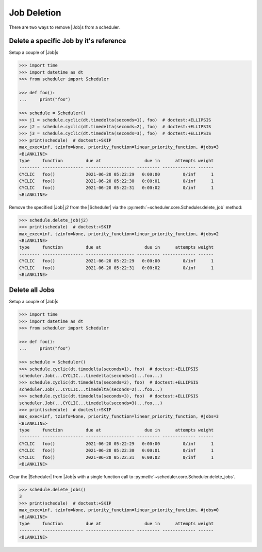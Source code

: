 Job Deletion
============

There are two ways to remove |Job|\ s from a scheduler.

Delete a specific Job by it's reference
---------------------------------------

Setup a couple of |Job|\ s

.. code-block:: pycon

    >>> import time
    >>> import datetime as dt
    >>> from scheduler import Scheduler

    >>> def foo():
    ...     print("foo")

    >>> schedule = Scheduler()
    >>> j1 = schedule.cyclic(dt.timedelta(seconds=1), foo)  # doctest:+ELLIPSIS
    >>> j2 = schedule.cyclic(dt.timedelta(seconds=2), foo)  # doctest:+ELLIPSIS
    >>> j3 = schedule.cyclic(dt.timedelta(seconds=3), foo)  # doctest:+ELLIPSIS
    >>> print(schedule)  # doctest:+SKIP
    max_exec=inf, tzinfo=None, priority_function=linear_priority_function, #jobs=3
    <BLANKLINE>
    type     function         due at                 due in      attempts weight
    -------- ---------------- ------------------- --------- ------------- ------
    CYCLIC   foo()            2021-06-20 05:22:29   0:00:00         0/inf      1
    CYCLIC   foo()            2021-06-20 05:22:30   0:00:01         0/inf      1
    CYCLIC   foo()            2021-06-20 05:22:31   0:00:02         0/inf      1
    <BLANKLINE>

Remove the specified |Job| `j2` from the |Scheduler| via
the :py:meth:`~scheduler.core.Scheduler.delete_job` method:

.. code-block:: pycon

    >>> schedule.delete_job(j2)
    >>> print(schedule)  # doctest:+SKIP
    max_exec=inf, tzinfo=None, priority_function=linear_priority_function, #jobs=2
    <BLANKLINE>
    type     function         due at                 due in      attempts weight
    -------- ---------------- ------------------- --------- ------------- ------
    CYCLIC   foo()            2021-06-20 05:22:29   0:00:00         0/inf      1
    CYCLIC   foo()            2021-06-20 05:22:31   0:00:02         0/inf      1
    <BLANKLINE>


Delete all Jobs
---------------

Setup a couple of |Job|\ s

.. code-block:: pycon

    >>> import time
    >>> import datetime as dt
    >>> from scheduler import Scheduler

    >>> def foo():
    ...     print("foo")

    >>> schedule = Scheduler()
    >>> schedule.cyclic(dt.timedelta(seconds=1), foo)  # doctest:+ELLIPSIS
    scheduler.Job(...CYCLIC...timedelta(seconds=1)...foo...)
    >>> schedule.cyclic(dt.timedelta(seconds=2), foo)  # doctest:+ELLIPSIS
    scheduler.Job(...CYCLIC...timedelta(seconds=2)...foo...)
    >>> schedule.cyclic(dt.timedelta(seconds=3), foo)  # doctest:+ELLIPSIS
    scheduler.Job(...CYCLIC...timedelta(seconds=3)...foo...)
    >>> print(schedule)  # doctest:+SKIP
    max_exec=inf, tzinfo=None, priority_function=linear_priority_function, #jobs=3
    <BLANKLINE>
    type     function         due at                 due in      attempts weight
    -------- ---------------- ------------------- --------- ------------- ------
    CYCLIC   foo()            2021-06-20 05:22:29   0:00:00         0/inf      1
    CYCLIC   foo()            2021-06-20 05:22:30   0:00:01         0/inf      1
    CYCLIC   foo()            2021-06-20 05:22:31   0:00:02         0/inf      1
    <BLANKLINE>

Clear the |Scheduler| from |Job|\ s
with a single function call to :py:meth:`~scheduler.core.Scheduler.delete_jobs`.

.. code-block:: pycon

    >>> schedule.delete_jobs()
    3
    >>> print(schedule)  # doctest:+SKIP
    max_exec=inf, tzinfo=None, priority_function=linear_priority_function, #jobs=0
    <BLANKLINE>
    type     function         due at                 due in      attempts weight
    -------- ---------------- ------------------- --------- ------------- ------
    <BLANKLINE>